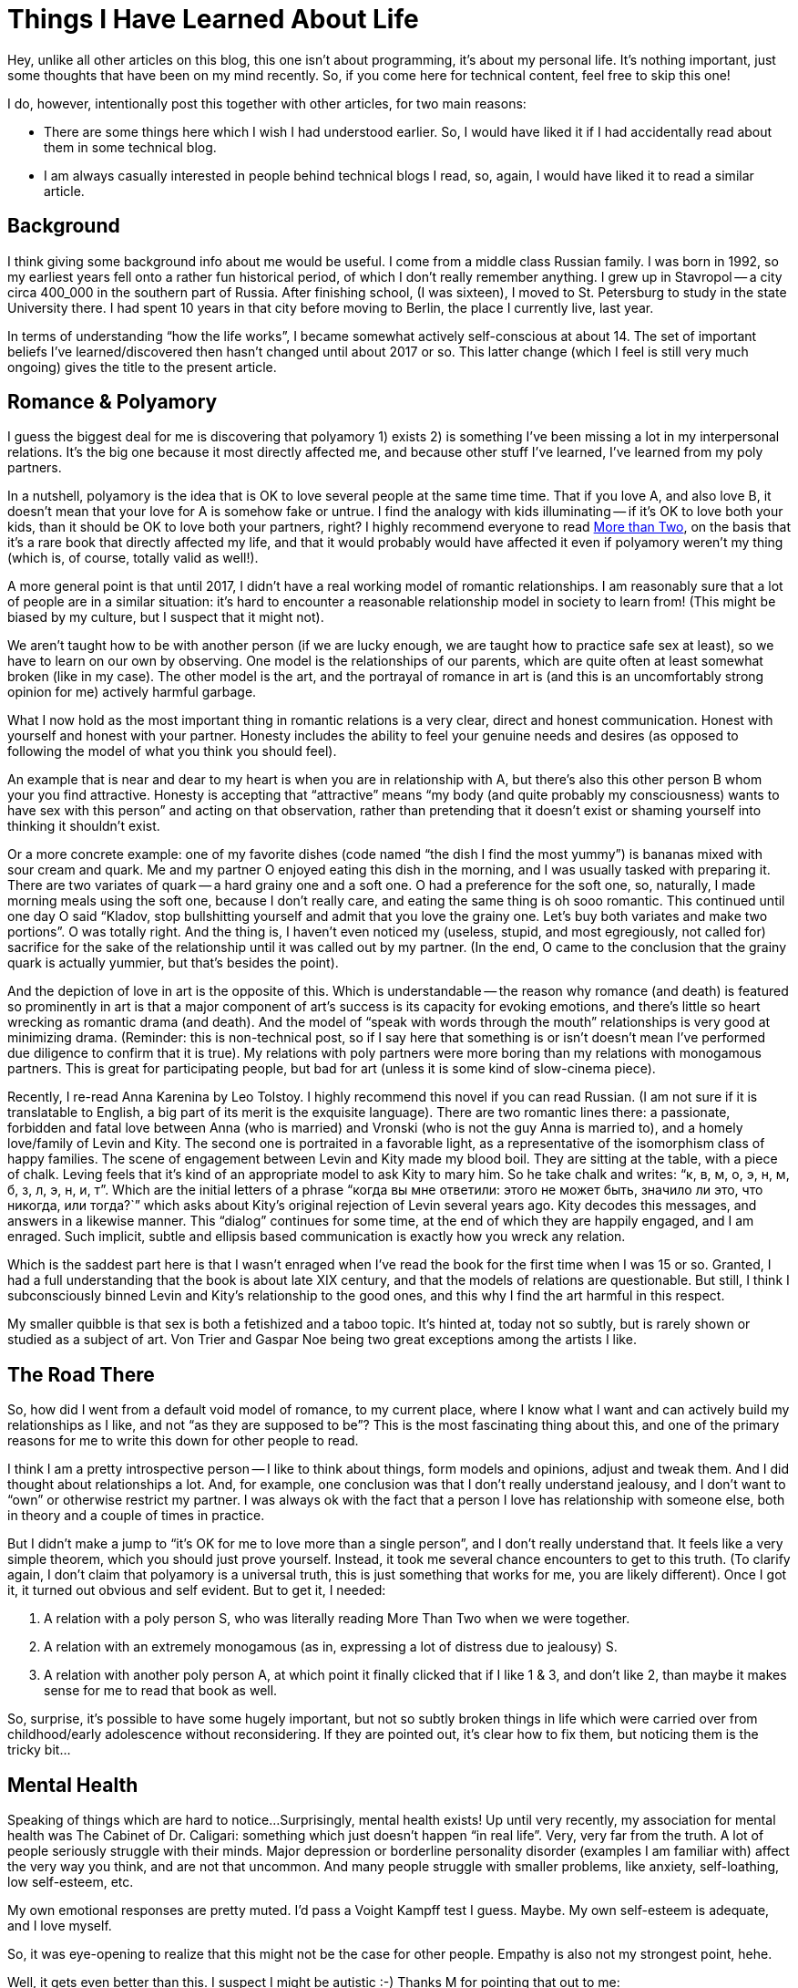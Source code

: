 = Things I Have Learned About Life
:page-liquid:
:page-layout: post

Hey, unlike all other articles on this blog, this one isn't about programming, it's about my personal life.
It's nothing important, just some thoughts that have been on my mind recently.
So, if you come here for technical content, feel free to skip this one!

I do, however, intentionally post this together with other articles, for two main reasons:

* There are some things here which I wish I had understood earlier.
  So, I would have liked it if I had accidentally read about them in some technical blog.

* I am always casually interested in people behind technical blogs I read, so, again, I would have liked it to read a similar article.

== Background

I think giving some background info about me would be useful.
I come from a middle class Russian family.
I was born in 1992, so my earliest years fell onto a rather fun historical period, of which I don't really remember anything.
I grew up in Stavropol -- a city circa 400_000 in the southern part of Russia.
After finishing school, (I was sixteen), I moved to St. Petersburg to study in the state University there.
I had spent 10 years in that city before moving to Berlin, the place I currently live, last year.

In terms of understanding "`how the life works`", I became somewhat actively self-conscious at about 14.
The set of important beliefs I've learned/discovered then hasn't changed until about 2017 or so.
This latter change (which I feel is still very much ongoing) gives the title to the present article.

== Romance & Polyamory

I guess the biggest deal for me is discovering that polyamory 1) exists 2) is something I've been missing a lot in my interpersonal relations.
It's the big one because it most directly affected me, and because other stuff I've learned, I've learned from my poly partners.

In a nutshell, polyamory is the idea that is OK to love several people at the same time time.
That if you love A, and also love B, it doesn't mean that your love for A is somehow fake or untrue.
I find the analogy with kids illuminating -- if it's OK to love both your kids, than it should be OK to love both your partners, right?
I highly recommend everyone to read https://www.morethantwo.com/more-than-two-polyamory-book.html[More than Two], on the basis that it's a rare book that directly affected my life, and that it would probably would have affected it even if polyamory weren't my thing (which is, of course, totally valid as well!).

A more general point is that until 2017, I didn't have a real working model of romantic relationships.
I am reasonably sure that a lot of people are in a similar situation: it's hard to encounter a reasonable relationship model in society to learn from!
(This might be biased by my culture, but I suspect that it might not).

We aren't taught how to be with another person (if we are lucky enough, we are taught how to practice safe sex at least), so we have to learn on our own by observing.
One model is the relationships of our parents, which are quite often at least somewhat broken (like in my case).
The other model is the art, and the portrayal of romance in art is (and this is an uncomfortably strong opinion for me) actively harmful garbage.

What I now hold as the most important thing in romantic relations is a very clear, direct and honest communication.
Honest with yourself and honest with your partner.
Honesty includes the ability to feel your genuine needs and desires (as opposed to following the model of what you think you should feel).

An example that is near and dear to my heart is when  you are in relationship with A, but there's also this other person B whom your you find attractive.
Honesty is accepting that "`attractive`" means "`my body (and quite probably my consciousness) wants to have sex with this person`" and acting on that observation, rather than pretending that it doesn't exist or shaming yourself into thinking it shouldn't exist.

Or a more concrete example: one of my favorite dishes (code named "`the dish I find the most yummy`") is bananas mixed with sour cream and quark.
Me and my partner O enjoyed eating this dish in the morning, and I was usually tasked with preparing it.
There are two variates of quark -- a hard grainy one and a soft one.
O had a preference for the soft one, so, naturally, I made morning meals using the soft one, because I don't really care, and eating the same thing is oh sooo romantic.
This continued until one day O said "`Kladov, stop bullshitting yourself and admit that you love the grainy one. Let's buy both variates and make two portions`".
O was totally right.
And the thing is, I haven't even noticed my (useless, stupid, and most egregiously, not called for) sacrifice for the sake of the relationship until it was called out by my partner.
(In the end, O came to the conclusion that the grainy quark is actually yummier, but that's besides the point).

And the depiction of love in art is the opposite of this.
Which is understandable -- the reason why romance (and death) is featured so prominently in art is that a major component of art's success is its capacity for evoking emotions, and there's little so heart wrecking as romantic drama (and death).
And the model of "`speak with words through the mouth`" relationships is very good at minimizing drama.
(Reminder: this is non-technical post, so if I say here that something is or isn't doesn't mean I've performed due diligence to confirm that it is true).
My relations with poly partners were more boring than my relations with monogamous partners.
This is great for participating people, but bad for art (unless it is some kind of slow-cinema piece).

Recently, I re-read Anna Karenina by Leo Tolstoy.
I highly recommend this novel if you can read Russian.
(I am not sure if it is translatable to English, a big part of its merit is the exquisite language).
There are two romantic lines there: a passionate, forbidden and fatal love between Anna (who is married) and Vronski (who is not the guy Anna is married to), and a homely love/family of Levin and Kity.
The second one is portraited in a favorable light, as a representative of the isomorphism class of happy families.
The scene of engagement between Levin and Kity made my blood boil.
They are sitting at the table, with a piece of chalk.
Leving feels that it's kind of an appropriate model to ask Kity to mary him.
So he take chalk and writes: "`к, в, м, о, э, н, м, б, з, л, э, н, и, т`".
Which are the initial letters of a phrase "`когда вы мне ответили: этого  не  может быть, значило ли это, что никогда, или тогда?``" which asks about Kity's original rejection of Levin several years ago.
Kity decodes this messages, and answers in a likewise manner.
This "`dialog`" continues for some time, at the end of which they are happily engaged, and I am enraged.
Such implicit, subtle and ellipsis based communication is exactly how you wreck any relation.

Which is the saddest part here is that I wasn't enraged when I've read the book for the first time when I was 15 or so.
Granted, I had a full understanding that the book is about late XIX century, and that the models of relations are questionable.
But still, I think I subconsciously binned Levin and Kity's relationship to the good ones, and this why I find the art harmful in this respect.

My smaller quibble is that sex is both a fetishized and a taboo topic.
It's hinted at, today not so subtly, but is rarely shown or studied as a subject of art.
Von Trier and Gaspar Noe being two great exceptions among the artists I like.

== The Road There

So, how did I went from a default void model of romance, to my current place, where I know what I want and can actively build my relationships as I like, and not "`as they are supposed to be`"?
This is the most fascinating thing about this, and one of the primary reasons for me to write this down for other people to read.

I think I am a pretty introspective person -- I like to think about things, form models and opinions, adjust and tweak them.
And I did thought about relationships a lot.
And, for example, one conclusion was that I don't really understand jealousy, and I don't want to "`own`" or otherwise restrict my partner.
I was always ok with the fact that a person I love has relationship with someone else, both in theory and a couple of times in practice.

But I didn't make a jump to "`it's OK for me to love more than a single person`", and I don't really understand that.
It feels like a very simple theorem, which you should just prove yourself.
Instead, it took me several chance encounters to get to this truth.
(To clarify again, I don't claim that polyamory is a universal truth, this is just something that works for me, you are likely different).
Once I got it, it turned out obvious and self evident.
But to get it, I needed:

. A relation with a poly person S, who was literally reading More Than Two when we were together.
. A relation with an extremely monogamous (as in, expressing a lot of distress due to jealousy) S.
. A relation with another poly person A, at which point it finally clicked that if I like 1 & 3, and don't like 2, than maybe it makes sense for me to read that book as well.

So, surprise, it's possible to have some hugely important, but not so subtly broken things in life which were carried over from childhood/early adolescence without reconsidering.
If they are pointed out, it's clear how to fix them, but noticing them is the tricky bit...

== Mental Health

Speaking of things which are hard to notice...
Surprisingly, mental health exists!
Up until very recently, my association for mental health was The Cabinet of Dr. Caligari: something which just doesn't happen "`in real life`".
Very, very far from the truth.
A lot of people seriously struggle with their minds.
Major depression or borderline personality disorder (examples I am familiar with) affect the very way you think, and are not that uncommon.
And many people struggle with smaller problems, like anxiety, self-loathing, low self-esteem, etc.

My own emotional responses are pretty muted.
I'd pass a Voight Kampff test I guess. Maybe.
My own self-esteem is adequate, and I love myself.

So, it was eye-opening to realize that this might not be the case for other people.
Empathy is also not my strongest point, hehe.

Well, it gets even better than this.
I suspect I might be autistic :-)
Thanks M for pointing that out to me:

M: I am autistic. +
A: Wait wat? On the contrary, you are the first person I've met who doesn't seem insane. Wait a second...

(
Actually, S had made a bet that I am an aspie couple of years before that...
Apparently, just telling me something important about myself never works?
)

To clarify, I've never been to a counselor, so I don't know what labels are applicable to me, if any, but I do think that I can be described as a person demonstrating certain unusual/autistic traits.
They don't bother me (on the contrary, having learned a bit about minds of other people, I feel super lucky about the way my brain works), so I don't think I'd get counseling any time soon.
However, if something in your life bothers you (or even if it doesn't), counseling is probably a good idea to try!
Several people I trust highly recommend it.
Keep in mind that a lot that is called psychology is oscillating between science and, well, bullshit, so be careful with your choice.
Check that it is indeed a science based thing (**C**ognitive **B**ehavioral **T**herapy being one of the most properly researched approaches).

Anyway, I guess it makes sense to share a bit of my experiences, in case someone reads this and thinks "`oh shit, that's me`" :-)
Hypothetical me from ten years ago would have appreciated this.

I think the single most telling thing is that I am Meursault, from Camus's The Stranger.
I read a lot, but characters rarely make sense to me, even less so than people.
Except for Meursault, I can associate myself with him.
Not as "`he is in a similar situation to mine`" but "`I understand the motives of his actions in any given situation`".

After I had formed a hypothesis that I might have some autistic traits, I thought that Meursault feels very similar to me, and after some googling, presto:
https://www.dovepress.com/camuss-letranger-and-the-first-description-of-a-man-with-aspergers-syn-peer-reviewed-fulltext-article-PRBM

Apparently, Meursault had a real life prototype, Camus's best fried, and looks like that friend had Asperger's since before it was was named!
Hey, the hypothesis that I am autistic has predictive power!

Another thing where I find myself different from other people is that I am introverted.
Well, a lot of folks I know claim "`I am introverted`", but the amount of social life they have gives me chills :-)
Kladov's radius -- the minimal degree of introvercy such that you are the most introverted person you know, because for any person more introverted than yourself, you two have zero chance to meet.

I don't really have a need for social interactions I think -- I like being by myself.
Not uttering a single word in a day (or a weekend) is something which happens to me pretty regularly, and I enjoy that.
By the way, did you know that Gandhi had one day in the week when he spoke to no one?

What do I do instead of people?
(formerly) Mathematics, programming, watching good movies, reading good books.
Programming is a big one for the past six years or so -- I rather easily loose myself in the state of flow (although my overall productivity is super unstable, and sometimes I can't have anything done for the whole day just because).
I also _occasionally_ get mildly annoying by the work-life balance articles on reddit (I am thinking about a specific one which contrasted having life with building a carrier).
Of course everyone should do what works best for them.
But if someone codes at work, and then codes at home, it doesn't necessary mean they are optimizing their salary or are trying to get better at coding or something.
They might just _really_ like writing code, and sometimes practice it during working hours as well because what else would you do between the meetings?

Otherwise, I am pretty uninterested in stuff.
I don't like traveling or trying out new things.

I don't have any super specific physical or psychological sensitivities.
I don't go outside of my apartment without headphones; music helps me to create a sort of bubble of my space around myself.
I am pretty easily overwhelmed in groups of people (which is different from not enjoying people generally -- I might get overwhelmed even among people I like to be around.).

My interpersonal relations are funny -- I always perceive myself much colder than the other person (and I project much fewer emotions in stressful situations).
Note that "`colder`" here is a positive thing -- I wish other people were more like me, not the other way around.

I am awkward and avoidant of "`casual`" social contact.
As in, I don't eat alone in cafes and such, as that means interacting with the waiter.
I do that in company though, where I can just observe and repeat what others are doing.

In general, I am pretty happy to be at the place where I am.
Well, I guess it would have helped a tiny bit if I could go to the supermarket in the next building, and not to the one three blocks away where I had already been before and where I know how to behave.
But, really, I perceive these as small things which are not worth fixing.

== Mechanism rule the world

The next discovery (or rather, subtle shift in the world view) is from a slightly earlier era (2014 maybe?).
I don't believe that people are X.
Or rather, I believe that it's generally unimportant that "`this person is X`" when explaining their actions.
I weigh circumstances as relatively more important that personalities when explaining events.
In other words, there are no "`good`" or "`bad`" people, the same person can display a wide range of behaviors, depending on the *current* (not necessary historical) environment.
This is what I've learned from The Lucifer Effect.

More generally, I feel that systems, mechanisms and institutions in place define the broad outlook of the world, and, if something is wrong, we should not make it right, but understand what *force* makes it wrong, and try to build a counter-mechanism.

A specific example here is that, if I see a less than polite/constructive/respectful comment on reddit making a point I disagree with, I answer with two comments.
One is factual comment about the point being discussed, another one is a templated response along the lines of "`I read your comment as _, I find this unacceptable, please avoid antagonistic rhetorical constructs like _`".

That is:

. Clarify my subjective interpretation of the comment.
. State that I don't find it appropriate.
. Point out specific ways to improve the comment.

The goal here is not to disagree with a single specific comment or a to change behavior of a single specific commenter to write better comments in the future.
The goal is to create a *culture* which I think promotes healthy discussion, so that, when other people read the exchange, they get a strong signal what is ok and what is not.

== Mechanisms rule me

A more recent development of this idea is that mechanisms rule me as well (thanks to O again for this one!).

Specifically, I now separate my mind from myself.
What my mind feels/wants is not necessary what *I* want.
I am not my brain.

If I feel a craving for a bit of chocolate, that doesn't mean that I actually want sweets!
It only means that some chemistry in my brain decided that I need to experience the feeling of wanting something sweet right now.

An interesting aspect of this is that the "`desires`" part of our brain is older and more primitive than "`proving theorems`" part of our brain.
As it is simpler, it is more reliable and powerful.
So, it takes a disproportionally large amount of willpower to override your primitive wanting brain.

This flipped me from "`If I want to stop doing X, I'd easily do that`" to "`ok, I should not start wanting X, otherwise getting rid of that would be a pain`".
Somehow, I've never tried alcohol, tobacco or drugs before (yes, I voluntarily moved to Berlin).
There wasn't strong reason for that, I am totally OK with all those things, it's just that (I guess) I am too introverted to land into a company to start.
However, now I think I would deliberately avoid addictive substances, because I value my thinking about complicated stuff.
And when I am dealing with a hard math-y problem, I don't want to think "`and don't drink that extra bottle of beer`" on top, as that's too hard.

I am less successful with the torrent of low-quality superficial info from the internet.
Luckily, I've never had any social network profiles (I guess for the same reason as with alcohol), but I started reading reddit at some point, and that eats into my attention.
`/etc/hosts` and RSS help a lot here.

== Rationality?

This discussion about mind, cognitive biases, mechanisms etc sounds a lot like something from rationalists community.
I am somewhat superficially familiar with it, and it does sound like a good thing.
If I were to optimize my life to better achieve my goals, I would probably dedicate some time studying https://www.lesswrong.com/.
Perhaps even me not having any particular goals (besides locally optimizing for what I find the most desirable at any given moment) is some form of a bias?

== Ethics

To conclude, a small, but crisp observation.
I often find myself in emotionally non-neutral debates about whether doing "`X`" is good.
If there's an actual disagreement, I tend to find myself a relatively more cold/cynic side, and my interlocutor a more empathetic one.
Surprisingly to me, many of such disagreements are traced to a single fundamental difference in decision-making process.

When I make a decision (especially an ethical one), I tend to go for what I feel is "`right`" in some abstract sense.
I can't explain this any better, this is really a gut feeling (and is not categorical imperative, at least not consciously).

Apparently, another mode for making ethical decisions is common -- weighing the consequences of a specific action in a specific context, and making decision based on that, without taking "`poperness`" of the action itself into consideration.

With this two different underlying algorithms, it's pretty easy to heatedly disagree about some specific conclusion!
(Tip: to unearth such deep disagreements more efficiently, use the following rule: as soon anyone notices that a debate is happening, the debate is paused, and each side explains the position the other side is arguing for).

== Conclusion

I guess that's it for now and the nearest future!
If you have comments, suggestions or just want to say hello, feel free to drop me a email (in GitHub profile) or contact me on Telegram (@matklad).

